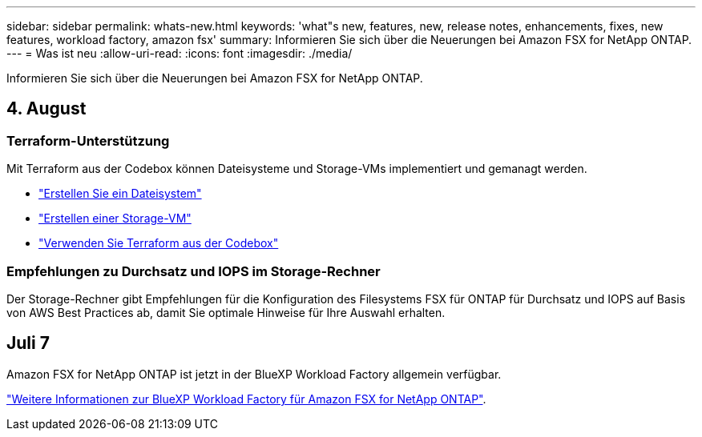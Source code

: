 ---
sidebar: sidebar 
permalink: whats-new.html 
keywords: 'what"s new, features, new, release notes, enhancements, fixes, new features, workload factory, amazon fsx' 
summary: Informieren Sie sich über die Neuerungen bei Amazon FSX for NetApp ONTAP. 
---
= Was ist neu
:allow-uri-read: 
:icons: font
:imagesdir: ./media/


[role="lead"]
Informieren Sie sich über die Neuerungen bei Amazon FSX for NetApp ONTAP.



== 4. August



=== Terraform-Unterstützung

Mit Terraform aus der Codebox können Dateisysteme und Storage-VMs implementiert und gemanagt werden.

* link:create-file-system.html["Erstellen Sie ein Dateisystem"]
* link:create-storage-vm.html["Erstellen einer Storage-VM"]
* link:https://docs.netapp.com/us-en/workload-setup-admin/use-codebox.html["Verwenden Sie Terraform aus der Codebox"^]




=== Empfehlungen zu Durchsatz und IOPS im Storage-Rechner

Der Storage-Rechner gibt Empfehlungen für die Konfiguration des Filesystems FSX für ONTAP für Durchsatz und IOPS auf Basis von AWS Best Practices ab, damit Sie optimale Hinweise für Ihre Auswahl erhalten.



== Juli 7

Amazon FSX for NetApp ONTAP ist jetzt in der BlueXP Workload Factory allgemein verfügbar.

link:learn-fsx-ontap.html["Weitere Informationen zur BlueXP Workload Factory für Amazon FSX for NetApp ONTAP"].
